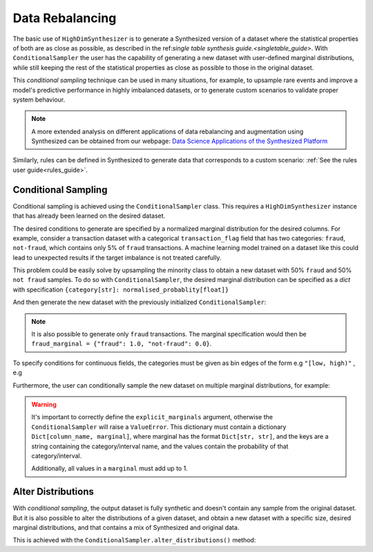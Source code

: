 .. _conditions_guide:

================
Data Rebalancing
================

The basic use of ``HighDimSynthesizer`` is to generate a Synthesized version of a dataset where the statistical
properties of both are as close as possible, as described in the ref:`single table synthesis guide.<singletable_guide>`.
With ``ConditionalSampler`` the user has the capability of generating a new dataset with user-defined marginal
distributions, while still keeping the rest of the statistical properties as close as possible to those in the original
dataset.

This *conditional sampling* technique can be used in many situations, for example, to upsample rare events and
improve a model's predictive performance in highly imbalanced datasets, or to generate custom scenarios to validate
proper system behaviour.

.. note::
    A more extended analysis on different applications of data rebalancing and augmentation using Synthesized
    can be obtained from our webpage:
    `Data Science Applications of the Synthesized Platform`_

.. _Data Science Applications of the Synthesized Platform: https://www.synthesized.io/reports-and-whitepapers/data-science-applications-of-the-synthesized-platform

Similarly, rules can be defined in Synthesized to generate data that corresponds to a custom scenario: :ref:`See the
rules user guide<rules_guide>`.

Conditional Sampling
^^^^^^^^^^^^^^^^^^^^

.. ipython:: python

    from synthesized import ConditionalSampler

Conditional sampling is achieved using the ``ConditionalSampler`` class. This requires a ``HighDimSynthesizer`` instance
that has already been learned on the desired dataset.

.. ipython:: python
    :verbatim:

    sampler = ConditionalSampler(synthesizer) # synthesizer is an HighDimSynthesizer instance

The desired conditions to generate are specified by a normalized marginal distribution for the desired columns. For
example, consider a transaction dataset with a categorical ``transaction_flag`` field that has two categories:
``fraud``, ``not-fraud``, which contains only 5% of ``fraud`` transactions. A machine learning model trained on a
dataset like this could lead to unexpected results if the target imbalance is not treated carefully.

This problem could be easily solve by upsampling the minority class to obtain a new dataset with 50% ``fraud`` and
50% ``not fraud`` samples. To do so with ``ConditionalSampler``, the desired marginal
distribution can be specified as a `dict` with specification ``{category[str]: normalised_probablity[float]}``

.. ipython:: python

    fraud_marginal = {"fraud": 0.5, "not-fraud": 0.5}

And then generate the new dataset with the previously initialized ``ConditionalSampler``:

.. ipython:: python
    :verbatim:

    sampler.synthesize(
        num_rows=100,
        explicit_marginals={'transaction_flag': fraud_marginal}
    )

.. note::
    It is also possible to generate only ``fraud`` transactions. The marginal specification would then
    be ``fraud_marginal = {"fraud": 1.0, "not-fraud": 0.0}``.

To specify conditions for continuous fields, the categories must be given as bin edges of the form e.g ``"[low, high)"``
, e.g

.. ipython:: python
    :verbatim:

    age_marginal = {'[0.0, 50.0)': 0.3, '[50.0, 100.0)': 0.7}
    sampler.synthesize(
        num_rows=100,
        explicit_marginals={'age': age_marginal}
    )

Furthermore, the user can conditionally sample the new dataset on multiple marginal distributions, for example:

.. ipython:: python
    :verbatim:

    sampler.synthesize(
        num_rows=100,
        explicit_marginals={
            'transaction_flag': transaction_marginal,
            'age': age_marginal
        }
    )

.. warning::
    It's important to correctly define the ``explicit_marginals`` argument, otherwise the ``ConditionalSampler`` will
    raise a ``ValueError``. This dictionary must contain a dictionary ``Dict[column_name, marginal]``, where marginal
    has the format ``Dict[str, str]``, and the keys are a string containing the category/interval name, and the 
    values contain the probability of that category/interval.

    Additionally, all values in a ``marginal`` must add up to 1.

Alter Distributions
^^^^^^^^^^^^^^^^^^^

With *conditional sampling*, the output dataset is fully synthetic and doesn't contain any sample from the original
dataset. But it is also possible to alter the distributions of a given dataset, and obtain a new dataset with a
specific size, desired marginal distributions, and that contains a mix of Synthesized and original data.

This is achieved with the ``ConditionalSampler.alter_distributions()`` method:

.. ipython:: python
    :verbatim:

    sampler.alter_distributions(
        df=df_original,
        num_rows=1000,
        explicit_marginals={
            'transaction_flag': transaction_marginal,
            'age': age_marginal
        }
    )
